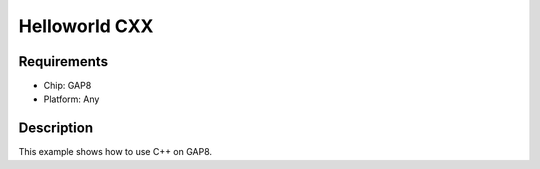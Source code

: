 Helloworld CXX
==============

Requirements
------------

- Chip: GAP8
- Platform: Any

Description
-----------

This example shows how to use C++ on GAP8.
